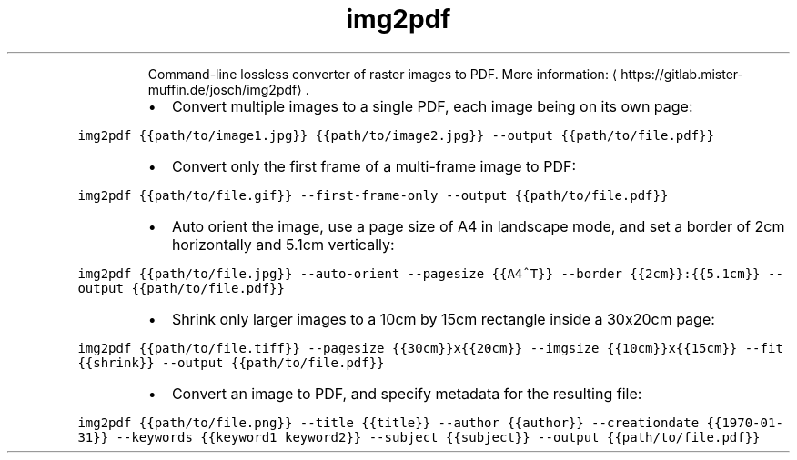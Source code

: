 .TH img2pdf
.PP
.RS
Command\-line lossless converter of raster images to PDF.
More information: \[la]https://gitlab.mister-muffin.de/josch/img2pdf\[ra]\&.
.RE
.RS
.IP \(bu 2
Convert multiple images to a single PDF, each image being on its own page:
.RE
.PP
\fB\fCimg2pdf {{path/to/image1.jpg}} {{path/to/image2.jpg}} \-\-output {{path/to/file.pdf}}\fR
.RS
.IP \(bu 2
Convert only the first frame of a multi\-frame image to PDF:
.RE
.PP
\fB\fCimg2pdf {{path/to/file.gif}} \-\-first\-frame\-only \-\-output {{path/to/file.pdf}}\fR
.RS
.IP \(bu 2
Auto orient the image, use a page size of A4 in landscape mode, and set a border of 2cm horizontally and 5.1cm vertically:
.RE
.PP
\fB\fCimg2pdf {{path/to/file.jpg}} \-\-auto\-orient \-\-pagesize {{A4^T}} \-\-border {{2cm}}:{{5.1cm}} \-\-output {{path/to/file.pdf}}\fR
.RS
.IP \(bu 2
Shrink only larger images to a 10cm by 15cm rectangle inside a 30x20cm page:
.RE
.PP
\fB\fCimg2pdf {{path/to/file.tiff}} \-\-pagesize {{30cm}}x{{20cm}} \-\-imgsize {{10cm}}x{{15cm}} \-\-fit {{shrink}} \-\-output {{path/to/file.pdf}}\fR
.RS
.IP \(bu 2
Convert an image to PDF, and specify metadata for the resulting file:
.RE
.PP
\fB\fCimg2pdf {{path/to/file.png}} \-\-title {{title}} \-\-author {{author}} \-\-creationdate {{1970\-01\-31}} \-\-keywords {{keyword1 keyword2}} \-\-subject {{subject}} \-\-output {{path/to/file.pdf}}\fR
